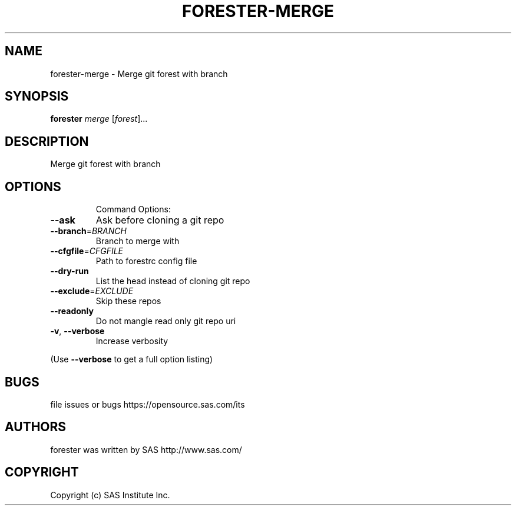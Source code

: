 .\" DO NOT MODIFY THIS FILE!  It was generated by help2man 1.36.
.TH FORESTER-MERGE "1" "May 2015" "forester-merge 0.1.0" "User Commands"
.SH NAME
forester-merge - Merge git forest with branch
.SH SYNOPSIS
.B forester
\fImerge \fR[\fIforest\fR]...
.SH DESCRIPTION
Merge git forest with branch
.SH OPTIONS

.IP
Command Options:
.TP
\fB\-\-ask\fR
Ask before cloning a git repo
.TP
\fB\-\-branch\fR=\fIBRANCH\fR
Branch to merge with
.TP
\fB\-\-cfgfile\fR=\fICFGFILE\fR
Path to forestrc config file
.TP
\fB\-\-dry\-run\fR
List the head instead of cloning git repo
.TP
\fB\-\-exclude\fR=\fIEXCLUDE\fR
Skip these repos
.TP
\fB\-\-readonly\fR
Do not mangle read only git repo uri
.TP
\fB\-v\fR, \fB\-\-verbose\fR
Increase verbosity
.PP
(Use \fB\-\-verbose\fR to get a full option listing)
.SH BUGS
file issues or bugs https://opensource.sas.com/its
.SH AUTHORS
forester was written by SAS http://www.sas.com/
.SH COPYRIGHT
Copyright (c) SAS Institute Inc.
